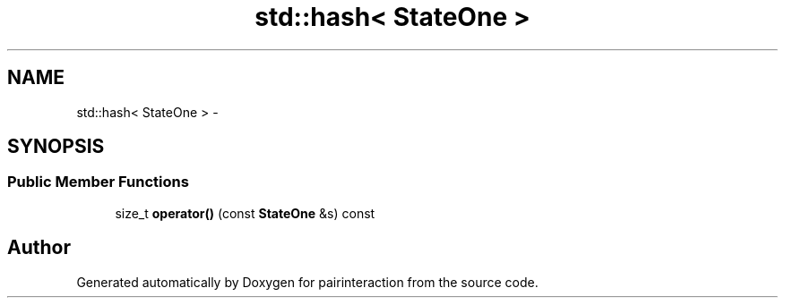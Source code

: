 .TH "std::hash< StateOne >" 3 "Thu Feb 16 2017" "pairinteraction" \" -*- nroff -*-
.ad l
.nh
.SH NAME
std::hash< StateOne > \- 
.SH SYNOPSIS
.br
.PP
.SS "Public Member Functions"

.in +1c
.ti -1c
.RI "size_t \fBoperator()\fP (const \fBStateOne\fP &s) const "
.br
.in -1c

.SH "Author"
.PP 
Generated automatically by Doxygen for pairinteraction from the source code\&.

